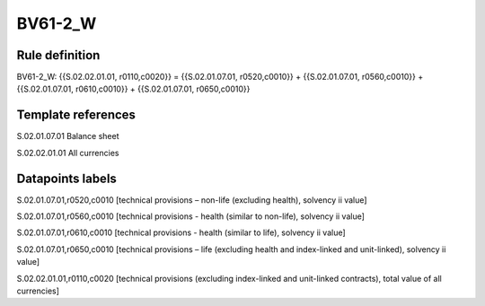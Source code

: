 ========
BV61-2_W
========

Rule definition
---------------

BV61-2_W: {{S.02.02.01.01, r0110,c0020}} = {{S.02.01.07.01, r0520,c0010}} + {{S.02.01.07.01, r0560,c0010}} + {{S.02.01.07.01, r0610,c0010}} + {{S.02.01.07.01, r0650,c0010}}


Template references
-------------------

S.02.01.07.01 Balance sheet

S.02.02.01.01 All currencies


Datapoints labels
-----------------

S.02.01.07.01,r0520,c0010 [technical provisions – non-life (excluding health), solvency ii value]

S.02.01.07.01,r0560,c0010 [technical provisions - health (similar to non-life), solvency ii value]

S.02.01.07.01,r0610,c0010 [technical provisions - health (similar to life), solvency ii value]

S.02.01.07.01,r0650,c0010 [technical provisions – life (excluding health and index-linked and unit-linked), solvency ii value]

S.02.02.01.01,r0110,c0020 [technical provisions (excluding index-linked and unit-linked contracts), total value of all currencies]



